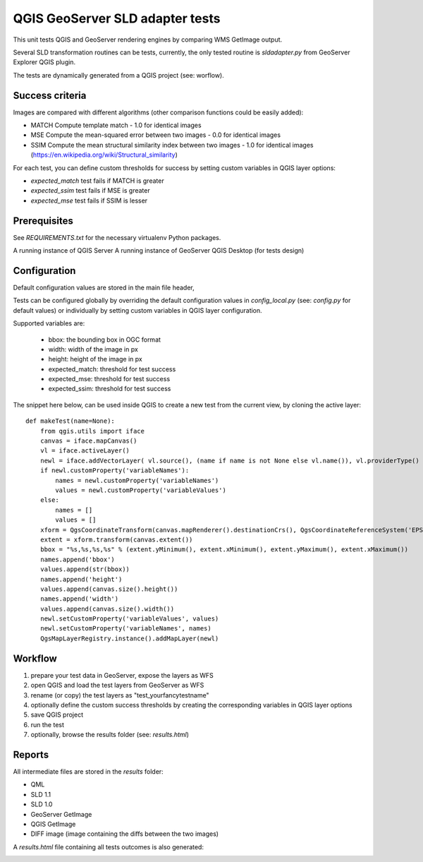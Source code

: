 QGIS GeoServer SLD adapter tests
================================

This unit tests QGIS and GeoServer rendering engines by comparing WMS GetImage
output.

Several SLD transformation routines can be tests, currently, the only tested
routine is `sldadapter.py` from GeoServer Explorer QGIS plugin.

The tests are dynamically generated from a QGIS project (see: worflow).

Success criteria
----------------

Images are compared with different algorithms (other comparison functions could be easily added):

* MATCH Compute template match - 1.0 for identical images
* MSE Compute the mean-squared error between two images - 0.0 for identical images
* SSIM Compute the mean structural similarity index between two images - 1.0 for identical images (https://en.wikipedia.org/wiki/Structural_similarity)

For each test, you can define custom thresholds for success by setting custom variables
in QGIS layer options:

* `expected_match` test fails if MATCH is greater
* `expected_ssim` test fails if MSE is greater
* `expected_mse` test fails if SSIM is lesser


Prerequisites
-------------

See `REQUIREMENTS.txt` for the necessary virtualenv Python packages.

A running instance of QGIS Server
A running instance of GeoServer
QGIS Desktop (for tests design)


Configuration
-------------

Default configuration values are stored in the main file header,

Tests can be configured globally by overriding the default configuration values
in `config_local.py` (see: `config.py` for default values) or individually by setting
custom variables in QGIS layer configuration.

Supported variables are:

    * bbox: the bounding box in OGC format
    * width: width of the image in px
    * height: height of the image in px
    * expected_match: threshold for test success
    * expected_mse: threshold for test success
    * expected_ssim: threshold for test success


The snippet here below, can be used inside QGIS to create a new test from the current view,
by cloning the active layer::

    def makeTest(name=None):
        from qgis.utils import iface
        canvas = iface.mapCanvas()
        vl = iface.activeLayer()
        newl = iface.addVectorLayer( vl.source(), (name if name is not None else vl.name()), vl.providerType() )
        if newl.customProperty('variableNames'):
            names = newl.customProperty('variableNames')
            values = newl.customProperty('variableValues')
        else:
            names = []
            values = []
        xform = QgsCoordinateTransform(canvas.mapRenderer().destinationCrs(), QgsCoordinateReferenceSystem('EPSG:4326'))
        extent = xform.transform(canvas.extent())
        bbox = "%s,%s,%s,%s" % (extent.yMinimum(), extent.xMinimum(), extent.yMaximum(), extent.xMaximum())
        names.append('bbox')
        values.append(str(bbox))
        names.append('height')
        values.append(canvas.size().height())
        names.append('width')
        values.append(canvas.size().width())
        newl.setCustomProperty('variableValues', values)
        newl.setCustomProperty('variableNames', names)
        QgsMapLayerRegistry.instance().addMapLayer(newl)



Workflow
--------

#. prepare your test data in GeoServer, expose the layers as WFS
#. open QGIS and load the test layers from GeoServer as WFS
#. rename (or copy) the test layers as "test_yourfancytestname"
#. optionally define the custom success thresholds by creating the corresponding variables in QGIS layer options
#. save QGIS project
#. run the test
#. optionally, browse the results folder (see: `results.html`)


Reports
-------

All intermediate files are stored in the `results` folder:

* QML
* SLD 1.1
* SLD 1.0
* GeoServer GetImage
* QGIS GetImage
* DIFF image (image containing the diffs between the two images)

A `results.html` file containing all tests outcomes is also generated:

.. image:: templates/report_snapshot.png

